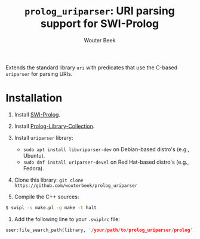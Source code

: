 #+TITLE: ~prolog_uriparser~: URI parsing support for SWI-Prolog
#+AUTHOR: Wouter Beek

Extends the standard library ~uri~ with predicates that use the
C-based ~uriparser~ for parsing URIs.

* Installation

  1. Install [[http://www.swi-prolog.org][SWI-Prolog]].
  2. Install [[https://github.com/wouterbeek.com/Prolog-Library-Collection][Prolog-Library-Collection]].
  3. Install ~uriparser~ library:

    - ~sudo apt install liburiparser-dev~ on Debian-based distro's (e.g., Ubuntu).
    - ~sudo dnf install uriparser-devel~ on Red Hat-based distro's (e.g., Fedora).

  4. Clone this library: ~git clone https://github.com/wouterbeek/prolog_uriparser~
  5. Compile the C++ sources:

#+BEGIN_SRC sh
$ swipl -s make.pl -g make -t halt
#+END_SRC

  6. Add the following line to your ~.swiplrc~ file:

#+BEGIN_SRC prolog
user:file_search_path(library, '/your/path/to/prolog_uriparser/prolog').
#+END_SRC
